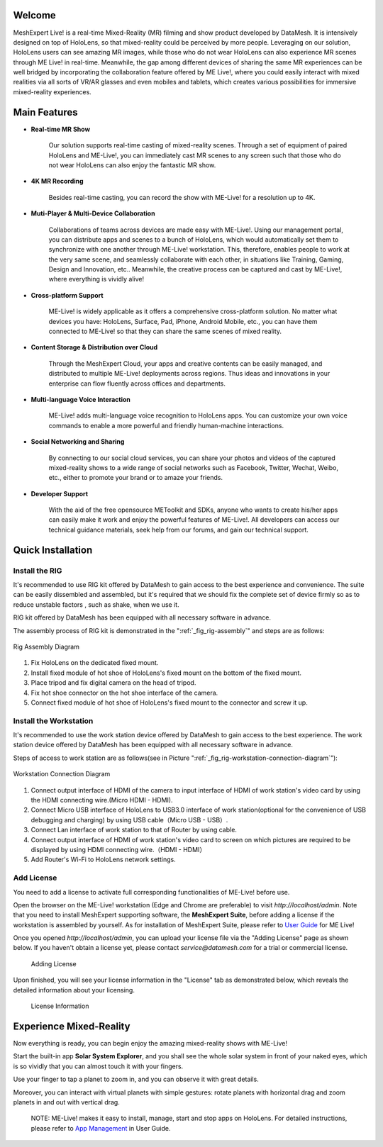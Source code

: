 Welcome
=============

MeshExpert Live! is a real-time Mixed-Reality (MR) filming and show
product developed by DataMesh. It is intensively designed on top of
HoloLens, so that mixed-reality could be perceived by more people.
Leveraging on our solution, HoloLens users can see amazing MR images,
while those who do not wear HoloLens can also experience MR scenes
through ME Live! in real-time. Meanwhile, the gap among different
devices of sharing the same MR experiences can be well bridged by
incorporating the collaboration feature offered by ME Live!, where you
could easily interact with mixed realities via all sorts of VR/AR
glasses and even mobiles and tablets, which creates various
possibilities for immersive mixed-reality experiences.

Main Features
=============

-  **Real-time MR Show**

    Our solution supports real-time casting of mixed-reality scenes.
    Through a set of equipment of paired HoloLens and ME-Live!, you can
    immediately cast MR scenes to any screen such that those who do not
    wear HoloLens can also enjoy the fantastic MR show.

-  **4K MR Recording**

    Besides real-time casting, you can record the show with ME-Live! for
    a resolution up to 4K.

-  **Muti-Player & Multi-Device Collaboration**

    Collaborations of teams across devices are made easy with ME-Live!.
    Using our management portal, you can distribute apps and scenes to a
    bunch of HoloLens, which would automatically set them to synchronize
    with one another through ME-Live! workstation. This, therefore,
    enables people to work at the very same scene, and seamlessly
    collaborate with each other, in situations like Training, Gaming,
    Design and Innovation, etc.. Meanwhile, the creative process can be
    captured and cast by ME-Live!, where everything is vividly alive!

-  **Cross-platform Support**

    ME-Live! is widely applicable as it offers a comprehensive
    cross-platform solution. No matter what devices you have: HoloLens,
    Surface, Pad, iPhone, Android Mobile, etc., you can have them
    connected to ME-Live! so that they can share the same scenes of
    mixed reality.

-  **Content Storage & Distribution over Cloud**

    Through the MeshExpert Cloud, your apps and creative contents can be
    easily managed, and distributed to multiple ME-Live! deployments
    across regions. Thus ideas and innovations in your enterprise can
    flow fluently across offices and departments.

-  **Multi-language Voice Interaction**

    ME-Live! adds multi-language voice recognition to HoloLens apps. You
    can customize your own voice commands to enable a more powerful and
    friendly human-machine interactions.

-  **Social Networking and Sharing**

    By connecting to our social cloud services, you can share your
    photos and videos of the captured mixed-reality shows to a wide
    range of social networks such as Facebook, Twitter, Wechat, Weibo,
    etc., either to promote your brand or to amaze your friends.

-  **Developer Support**

    With the aid of the free opensource METoolkit and SDKs, anyone who
    wants to create his/her apps can easily make it work and enjoy the
    powerful features of ME-Live!. All developers can access our
    technical guidance materials, seek help from our forums, and gain
    our technical support.

Quick Installation
==================

Install the RIG
---------------

It's recommended to use RIG kit offered by DataMesh to gain access to
the best experience and convenience. The suite can be easily dissembled
and assembled, but it's required that we should fix the complete set of
device firmly so as to reduce unstable factors , such as shake, when we
use it.

RIG kit offered by DataMesh has been equipped with all necessary
software in advance.

The assembly process of RIG kit is demonstrated in the ":ref:`_fig_rig-assembly`" and steps are as follows:

.. _fig_rig-assembly:
.. figure:: images/getting-started-rig-assembly-diagram.png
   :height: 500
   :align: center
   :alt: Rig Assembly Diagram
   :figclass: align-center

   Rig Assembly Diagram


1. Fix HoloLens on the dedicated fixed mount.

2. Install fixed module of hot shoe of HoloLens's fixed mount on the
   bottom of the fixed mount.

3. Place tripod and fix digital camera on the head of tripod.

4. Fix hot shoe connector on the hot shoe interface of the camera.

5. Connect fixed module of hot shoe of HoloLens's fixed mount to the
   connector and screw it up.

Install the Workstation
-----------------------

It's recommended to use the work station device offered by DataMesh to
gain access to the best experience. The work station device offered by
DataMesh has been equipped with all necessary software in advance.

Steps of access to work station are as follows(see in Picture ":ref:`_fig_rig-workstation-connection-diagram`"):

.. _fig_rig-workstation-connection-diagram:
.. figure:: images/gworkstation-connection-diagram.png
   :width: 500
   :align: center
   :alt: Workstation Connection Diagram
   :figclass: align-center
   
   Workstation Connection Diagram


1. Connect output interface of HDMI of the camera to input interface of
   HDMI of work station's video card by using the HDMI connecting
   wire.(Micro HDMI - HDMI).

2. Connect Micro USB interface of HoloLens to USB3.0 interface of work
   station(optional for the convenience of USB debugging and charging)
   by using USB cable（Micro USB - USB）.

3. Connect Lan interface of work station to that of Router by using
   cable.

4. Connect output interface of HDMI of work station's video card to
   screen on which pictures are required to be displayed by using HDMI
   connecting wire.（HDMI - HDMI）

5. Add Router's Wi-Fi to HoloLens network settings.

Add License
-----------

You need to add a license to activate full corresponding functionalities
of ME-Live! before use.

Open the browser on the ME-Live! workstation (Edge and Chrome are
preferable) to visit *http://localhost/admin*. Note that you need to
install MeshExpert supporting software, the **MeshExpert Suite**, before
adding a license if the workstation is assembled by yourself. As for
installation of MeshExpert Suite, please refer to `User
Guide <https://github.com/DataMesh-OpenSource/MeshExpert-Live/wiki/User-Guide>`__
for ME Live!

Once you opened *http://localhost/admin*, you can upload your license
file via the "Adding License" page as shown below. If you haven't obtain
a license yet, please contact *service@datamesh.com* for a trial or
commercial license.

 Adding License

Upon finished, you will see your license information in the "License"
tab as demonstrated below, which reveals the detailed information about
your licensing.

 License Information

Experience Mixed-Reality
========================

Now everything is ready, you can begin enjoy the amazing mixed-reality
shows with ME-Live!

Start the built-in app **Solar System Explorer**, and you shall see the
whole solar system in front of your naked eyes, which is so vividly that
you can almost touch it with your fingers.

Use your finger to tap a planet to zoom in, and you can observe it with
great details.

Moreover, you can interact with virtual planets with simple gestures:
rotate planets with horizontal drag and zoom planets in and out with
vertical drag.

    NOTE: ME-Live! makes it easy to install, manage, start and stop apps
    on HoloLens. For detailed instructions, please refer to `App
    Management <https://github.com/DataMesh-OpenSource/MeshExpert-Live/wiki/User-Guide#app-management>`__
    in User Guide.
